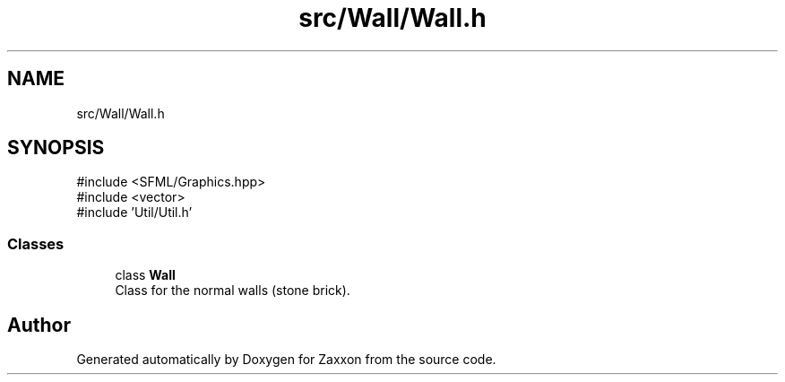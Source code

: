 .TH "src/Wall/Wall.h" 3 "Version 1.0" "Zaxxon" \" -*- nroff -*-
.ad l
.nh
.SH NAME
src/Wall/Wall.h
.SH SYNOPSIS
.br
.PP
\fR#include <SFML/Graphics\&.hpp>\fP
.br
\fR#include <vector>\fP
.br
\fR#include 'Util/Util\&.h'\fP
.br

.SS "Classes"

.in +1c
.ti -1c
.RI "class \fBWall\fP"
.br
.RI "Class for the normal walls (stone brick)\&. "
.in -1c
.SH "Author"
.PP 
Generated automatically by Doxygen for Zaxxon from the source code\&.

